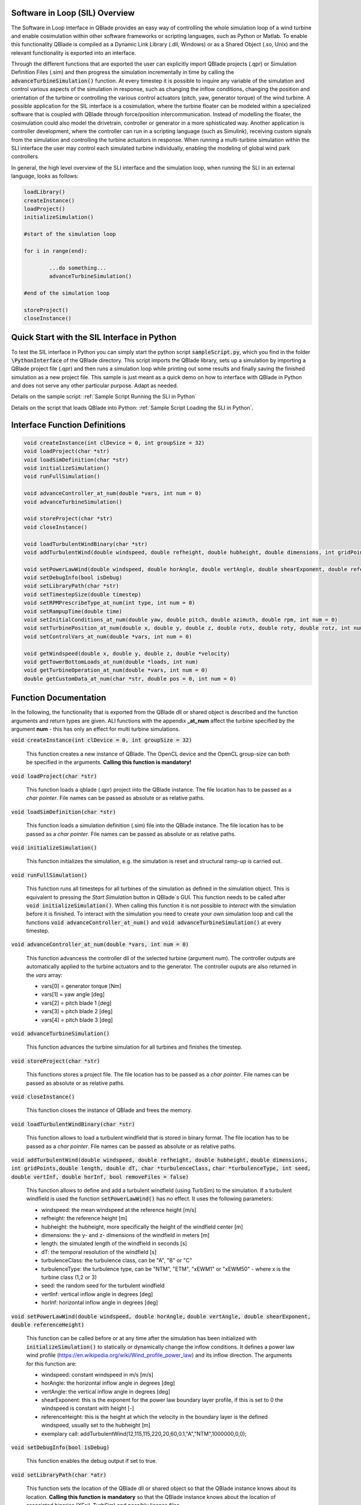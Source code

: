 Software in Loop (SIL) Overview
*******************************
   
The Software in Loop interface in QBlade provides an easy way of controlling the whole simulation loop of a wind turbine and enable cosimulation within other software frameworks or scripting languages, such as Python or Matlab. To enable this functionality QBlade is compiled as a Dynamic Link Library (.dll, Windows) or as a Shared Object (.so, Unix) and the relevant functionality is exported into an interface.

Through the different functions that are exported the user can explicitly import QBlade projects (.qpr) or Simulation Definition Files (.sim) and then progress the simulation incrementally in time by calling the :code:`advanceTurbineSimulation()` function. At every timestep it is possible to inquire any variable of the simulation and control various aspects of the simulation in response, such as changing the inflow conditions, changing the position and orientation of the turbine or controlling the various control actuators (pitch, yaw, generator torque) of the wind turbine. A possible application for the SIL interface is a cosimulation, where the turbine floater can be modeled within a specialized software that is coupled with QBlade through force/position intercommunication. Instead of modelling the floater, the cosimulation could also model the drivetrain, controller or generator in a more sphisticated way. Another application is controller development, where the controller can run in a scripting language (such as Simulink), receiving custom signals from the simulation and controlling the turbine actuators in response. When running a multi-turbine simulation within the SLI interface the user may control each simulated turbine individually, enabling the modeling of global wind park controllers.

In general, the high level overview of the SLI interface and the simulation loop, when running the SLI in an external language, looks as follows:

.. code-block:: console

	loadLibrary()    
	createInstance()
	loadProject() 
	initializeSimulation()

	#start of the simulation loop
	
	for i in range(end):

		...do something...
		advanceTurbineSimulation()
		
	#end of the simulation loop

	storeProject()
	closeInstance()
	
Quick Start with the SIL Interface in Python
************************************************

To test the SIL interface in Python you can simply start the python script :code:`sampleScript.py`, which you find in the folder :code:`\PythonInterface` of the QBlade directory. This script imports the QBlade library, sets up a simulation by importing a QBlade project file (.qpr) and then runs a simulation loop while printing out some results and finally saving the finished simulation as a new project file. This sample is just meant as a quick demo on how to interface with QBlade in Python and does not serve any other particular purpose. Adapt as needed. 

Details on the sample script: :ref:`Sample Script Running the SLI in Python`

Details on the script that loads QBlade into Python: :ref:`Sample Script Loading the SLI in Python`. 

	
Interface Function Definitions
******************************

.. code-block:: console

	void createInstance(int clDevice = 0, int groupSize = 32)
	void loadProject(char *str)
	void loadSimDefinition(char *str)
	void initializeSimulation()
	void runFullSimulation()

	void advanceController_at_num(double *vars, int num = 0)
	void advanceTurbineSimulation()

	void storeProject(char *str)
	void closeInstance()
	
	void loadTurbulentWindBinary(char *str)
	void addTurbulentWind(double windspeed, double refheight, double hubheight, double dimensions, int gridPoints, double length, double dT, char *turbulenceClass, char *turbulenceType, int seed, double vertInf, double horInf, bool removeFiles = false)

	void setPowerLawWind(double windspeed, double horAngle, double vertAngle, double shearExponent, double referenceHeight)
	void setDebugInfo(bool isDebug)
	void setLibraryPath(char *str)
	void setTimestepSize(double timestep)
	void setRPMPrescribeType_at_num(int type, int num = 0)
	void setRampupTime(double time)
	void setInitialConditions_at_num(double yaw, double pitch, double azimuth, double rpm, int num = 0)
	void setTurbinePosition_at_num(double x, double y, double z, double rotx, double roty, double rotz, int num = 0)
	void setControlVars_at_num(double *vars, int num = 0)
	
	void getWindspeed(double x, double y, double z, double *velocity)
	void getTowerBottomLoads_at_num(double *loads, int num)
	void getTurbineOperation_at_num(double *vars, int num = 0)
	double getCustomData_at_num(char *str, double pos = 0, int num = 0)


Function Documentation
**********************

In the following, the functionality that is exported from the QBlade dll or shared object is described and the function arguments and return types are given. ALl functions with the appendix **_at_num** affect the turbine specified by the argument **num** - this has only an effect for multi turbine simulations.

:code:`void createInstance(int clDevice = 0, int groupSize = 32)`
	
	This function creates a new instance of QBlade. The OpenCL device and the OpenCL group-size can both be specified in the arguments. **Calling this function is mandatory!** 
	
:code:`void loadProject(char *str)`
	
	This function loads a qblade (.qpr) project into the QBlade instance. The file location has to be passed as a *char pointer*. File names can be passed as absolute or as relative paths.

:code:`void loadSimDefinition(char *str)`
	
	This function loads a simulation definition (.sim) file into the QBlade instance. The file location has to be passed as a *char pointer*. File names can be passed as absolute or as relative paths.

:code:`void initializeSimulation()`
	
	This function initializes the simulation, e.g. the simulation is reset and structural ramp-up is carried out.
	
:code:`void runFullSimulation()`
	
	This function runs all timesteps for all turbines of the simulation as defined in the simulation object. This is equivalent to pressing the *Start Simulation* button in QBlade`s GUI. This function needs to be called after :code:`void initializeSimulation()`. When calling this function it is not possible to *interact* with the simulation before it is finished. To interact with the simulation you need to create your own simulation loop and call the functions :code:`void advanceController_at_num()` and :code:`void advanceTurbineSimulation()` at every timestep.


:code:`void advanceController_at_num(double *vars, int num = 0)`
	
	This function advancess the controller dll of the selected turbine (argument *num*). The controller outputs are automatically applied to the turbine actuators and to the generator. The controller ouputs are also returned in the *vars* array:
	
	* vars[0] = generator torque [Nm]
	* vars[1] = yaw angle [deg]
	* vars[2] = pitch blade 1 [deg]
	* vars[3] = pitch blade 2 [deg]
	* vars[4] = pitch blade 3 [deg]

:code:`void advanceTurbineSimulation()`
	
	This function advances the turbine simulation for all turbines and finishes the timestep.

:code:`void storeProject(char *str)`
	
	This functions stores a project file. The file location has to be passed as a *char pointer*. File names can be passed as absolute or as relative paths.

:code:`void closeInstance()`

	This function closes the instance of QBlade and frees the memory.
	
:code:`void loadTurbulentWindBinary(char *str)`
	
	This function allows to load a turbulent windfield that is stored in binary format. The file location has to be passed as a *char pointer*. File names can be passed as absolute or as relative paths.
	
:code:`void addTurbulentWind(double windspeed, double refheight, double hubheight,`
:code:`double dimensions, int gridPoints,double length, double dT, char *turbulenceClass,`
:code:`char *turbulenceType, int seed, double vertInf, double horInf, bool removeFiles = false)`	

	This function allows to define and add a turbulent windfield (using TurbSim) to the simulation. If a turbulent windfield is used the function :code:`setPowerLawWind()` has no effect. It uses the following parameters:
	
	* windspeed: the mean windspeed at the reference height [m/s]
	* refheight: the reference height [m]
	* hubheight: the hubheight, more specifically the height of the windfield center [m]
	* dimensions: the y- and z- dimensions of the windfield in meters [m]
	* length: the simulated length of the windfield in seconds [s]
	* dT: the temporal resolution of the windfield [s]
	* turbulenceClass: the turbulence class, can be "A", "B" or "C"
	* turbulenceType: the turbulence type, can be "NTM", "ETM", "xEWM1" or "xEWM50" - where x is the turbine class (1,2 or 3)
	* seed: the random seed for the turbulent windfield
	* vertInf: vertical inflow angle in degrees [deg]
	* horInf: horizontal inflow angle in degrees [deg]


:code:`void setPowerLawWind(double windspeed, double horAngle,`
:code:`double vertAngle, double shearExponent, double referenceHeight)`

	This function can be called before or at any time after the simulation has been initialized with :code:`initializeSimulation()` to statically or dynamically change the inflow conditions. It defines a power law wind profile (https://en.wikipedia.org/wiki/Wind_profile_power_law) and its inflow direction. The arguments for this function are:
	
	* windspeed: constant windspeed in m/s [m/s]
	* horAngle: the horizontal inflow angle in degrees [deg]
	* vertAngle: the vertical inflow angle in degrees [deg]
	* shearExponent: this is the exponent for the power law boundary layer profile, if this is set to 0 the windspeed is constant with height [-]
	* referenceHeight: this is the height at which the velocity in the boundary layer is the defined windspeed, usually set to the hubheight [m]
	* exemplary call: addTurbulentWind(12,115,115,220,20,60,0.1,"A","NTM",1000000,0,0);


:code:`void setDebugInfo(bool isDebug)`
	
	This function enables the debug output if set to true.

:code:`void setLibraryPath(char *atr)`
	
	This function sets the location of the QBlade dll or shared object so that the QBlade instance knows about its location. **Calling this function is mandatory** so that the QBlade instance knows about the location of associated binaries (XFoil, TurbSim) and possibly license files.

:code:`void setTimestepSize(double timestep)`
	
	This function can be used to set the timestep size (in [s]) if the user wants to change this value from the project or simulation definition file. It needs to be called before :code:`initializeSimulation()`.

:code:`void setRPMPrescribeType_at_num(int type, int num = 0)`
	
	This function can be used to change the rpm prescribe type. It needs to be called before :code:`initializeSimulation()`.
	
	* 0 - RPM prescribed during ramp-up only
	* 1 - RPM prescribed for the whole simulation
	* 3 - no prescribed RPM


:code:`void setRampupTime(double time)`
	
	This function can be used to change the ramp-up time from the value specified in the project or simulation file, call before :code:`initializeSimulation()`.


:code:`void setInitialConditions_at_num(double yaw, double pitch, double azimuth, double rpm, int num = 0)`
	
	This function may be used to set the turbine initial yaw [deg], collective pitch [deg], azimuthal angle [deg] and initial rotSpeed [rpm] to a value different than specified in the QBlade project or simulation input file. It needs to be called before :code:`initializeSimulation()`.

:code:`void setTurbinePosition_at_num(double x, double y, double z, double rotx, double roty, double rotz, int num = 0)`
	
	This function sets the turbine tower bottom x, y and z position [m], and xrot, yrot zrot rotation [deg]. It can be called before :code:`initializeSimulation()` if the turbine position should be offset initially or during the simulation loop if it should be changed dynamically, for example during cosimulation with a hydrodynamics software that models the floater.

:code:`void setControlVars_at_num(double *vars, int num = 0)`
	
	This function applies the control actions of the selected turbine (argument *num*) for torque, pitch and yaw angle. If it is called after the function :code:`advanceController()` the control actions from the controller can be overwritten (or modified). The following data needs to be passed in the array *vars*.
	
	* vars[0] = generator torque [Nm];
	* vars[1] = yaw angle [deg];
	* vars[2] = pitch blade 1 [deg];
	* vars[3] = pitch blade 2 [deg];
	* vars[4] = pitch blade 3 [deg];


:code:`void getWindspeed(double x, double y, double z, double *velocity)`
	
	This function can be called to get the current windspeed at the chosen position (x,y,z), returns the windspeed vector in the *double pointer* velocity.
	
	* velocity[0] = x-component [m/s];
	* velocity[1] = y-component [m/s];
	* velocity[2] = z-component [m/s];

:code:`void getTowerBottomLoads_at_num(double *loads, int num)`
	
	This function can be used to obtain the loads at the bottom of the tower. The main purpose of this is to be used in conjunction with the :code:`setTurbinePosition_at_num()` function for force/position cosimilation with a hydrodynamics solver that is modeling the floater.

:code:`void getTurbineOperation_at_num(double *vars, int num = 0)`
	
	This function returns typically useful turbine operational parameters of the selected turbine (argument *num*). The data is returned in the array *vars* which has the following content:
	
	* vars[0] = rotational speed [rad/s]
	* vars[1] = power [W]
	* vars[2] = Abs HH wind velocity [m/s]
	* vars[3] = yaw angle [deg]
	* vars[4] = pitch blade 1 [deg]
	* vars[5] = pitch blade 2 [deg]
	* vars[6] = pitch blade 3 [deg]
	* vars[7] = oop blade root bending moment blade 1 [Nm]
	* vars[8] = oop blade root bending moment blade 2 [Nm]
	* vars[9] = oop blade root bending moment blade 3 [Nm]
	* vars[10] = ip blade root bending moment blade 1 [Nm]
	* vars[11] = ip blade root bending moment blade 2 [Nm]
	* vars[12] = ip blade root bending moment blade 3 [Nm]
	* vars[13] = tor blade root bending moment blade 1 [Nm]
	* vars[14] = tor blade root bending moment blade 2 [Nm]
	* vars[15] = tor blade root bending moment blade 3 [Nm]
	* vars[16] = oop tip deflection blade 1 [m]
	* vars[17] = oop tip deflection blade 2 [m]
	* vars[18] = oop tip deflection blade 3 [m]
	* vars[19] = ip tip deflection blade 1 [m]
	* vars[20] = ip tip deflection blade 2 [m]
	* vars[21] = ip tip deflection blade 3 [m]
	* vars[22] = tower top acceleration in global X [m/s^2]
	* vars[23] = tower top acceleration in global Y [m/s^2]
	* vars[24] = tower top acceleration in global Z [m/s^2]
	* vars[25] = tower top fore aft acceleration [m/s^2]
	* vars[26] = tower top side side acceleration [m/s^2]
	* vars[27] = tower top X position [m]
	* vars[28] = tower top Y position [m]
	* vars[29] = tower bottom force along global X [Nm]
	* vars[30] = tower bottom force along global Y [Nm]
	* vars[31] = tower bottom force along global Z [Nm]
	* vars[32] = tower bottom bending moment along global X [Nm]
	* vars[33] = tower bottom bending moment along global Y [Nm]
	* vars[34] = tower bottom bending moment along global Z [Nm]
	* vars[35] = current time [s]
	* vars[36] = azimuthal position of the LSS [deg]
	* vars[37] = azimuthal position of the HSS [deg]
	* vars[38] = HSS torque [Nm]
	* vars[39] = wind speed at hub height [m/s]
	* vars[40] = HH wind velocity x [m/s]
	* vars[41] = HH wind velocity y [m/s]
	* vars[42] = HH wind velocity z [m/s]


:code:`double getCustomData_at_num(char *str, double pos = 0, int num = 0)`
	
	This function can be used to access the current value from an arbitrary simulation variable in QBlade. Specify the data name as is would appear in any QBlade graph as a *char pointer*.



Sample Script Running the SLI in Python
***************************************
The following code example (*sampleScript.py*) is an example for a light weight Python script that utilizes the QBlade SIL interface. There are many ways to improve this, e.g. the library could be loaded into multiple separate processes for parallelization and sophisticated algorithms could be implemented instead of using a standard controller. This exemplary script only uses a small amount of the functionality that is exported by the QBlade library for purely illustrative purposes. 

In this Python example script the library is loaded by calling the script *QBladeLIBImport.py*, which handles the library import. After *QBladeLIBImport.py* has been imported (:code:`import QBladeLIBImport as QBLIB`) and the QBlade library has been loaded :code:`	QBLIB.loadLibrary("./QBladeCE_2.0.5.2.dll")` any function of the QBlade library can be accessed by calling :code:`QBLIB.function_XYZ()`. All lines of code that are needed to load the QBlade library into python are highlighted in the example below.

After the QBlade library has been loaded a simulation object is imported and a simulation is started over 500 timesteps. During the simulation loop different data is obtained from the turbine simulation. The turbine controller that is defined in the simulation object is advanced and its signals are passed to the turbine actuators. After the simulation loop has finished the simulation is stored into a project file, for later inspection, and the library is unloaded from python.


.. code-block:: python
	:linenos:
	:caption: : sampleScript.py
	:emphasize-lines: 1, 2, 5
	
	from ctypes import *
	import QBladeLibImport as QBLIB

	#loading the QBlade DLL from the folder below the location of sampleScript.py, if calling this script not from the script folder directly you need to use an absolute path instead!
	QBLIB.loadLibrary("../QBladeCE_2.0.5.2.dll")    

	#creation of a QBlade instance from the DLL
	QBLIB.createInstance(1,32)

	#loading a project or sim-file, in this case the DTU_10MW_Demo project or simulation definition file
	#QBLIB.loadSimDefinition(b"./DTU_10MW_Demo.sim") #uncomment this line to load a simulation definition file
	QBLIB.loadProject(b"./NREL_5MW_Sample.qpr") 

	#initializing the sim and ramp-up phase, call before starting the simulation loop
	QBLIB.initializeSimulation()

	#we will run the simulation for 500 steps before storing the results
	number_of_timesteps = 500

	#start of the simulation loop
	for i in range(number_of_timesteps):

		#assign the c-type double array 'loads' with length [6], initialized with zeros
		loads = (c_double * 6)(0) 
		#retrieve the tower loads and store the in the array 'loads' by calling the function getTowerBottomLoads_at_num()
		QBLIB.getTowerBottomLoads_at_num(loads,0)
		
		#uncomment the next line to try changing the position of the turbine dynamically
		#QBLIB.setTurbinePosition_at_num(-0.2*i,0,0,0,i*0.1,i*0.1,0) 
		
		#example how to extract a variable by name from the simulation, call as often as needed with different variable names, extracting rpm and time in the lines below
		rpm = QBLIB.getCustomData_at_num(b"Rotational Speed [rpm]",0,0) 
		time = QBLIB.getCustomData_at_num(b"Time [s]",c_double(0), c_int(0)) #example how to extract a variable by name from the simulation

		#assign the c-type double array 'ctr_vars' with length [6], initialized with zeros
		ctr_vars = (c_double * 5)(0); 
		#advance the turbine controller and store the controller signals in the array 'ctr_vars'
		QBLIB.advanceController_at_num(ctr_vars,0)
		
		#passthe controller signals in 'ctr_vars' to the turbine by calling setControlVars_at_num(ctr_vars,0) 
		QBLIB.setControlVars_at_num(ctr_vars,0) 
		
		#print out a few of the recorded data, in this case torque, tower bottom force along z (weight force) and rpm
		print("Time:","{:3.2f}".format(time),"  Torque:","{:1.4e}".format(ctr_vars[0]),"    RPM:","{:2.2f}".format(rpm),"   Pitch:","{:2.2f}".format(ctr_vars[2]))


		#advance the simulation
		QBLIB.advanceTurbineSimulation() 

	#the simulation loop ends here after all 'number_of_timesteps have been evaluated
		
	#storing the finished simulation in a project as DTU_10MW_Demo_finished.qpr, you can open this file to view the results of the simulation inside QBlade's GUI
	QBLIB.storeProject(b"./NREL_5MW_Sample_completed.qpr")

	#closing the QBlade instance to free memory
	QBLIB.closeInstance()

	#unloading the QBlade library
	del QBLIB.QB_LIB 
	
Sample Script Loading the SLI in Python
***************************************

The script *QBladeLibImport.py* which loads the QBlade library into Python and imports its functionality is shown below. Since the QBlade library is loaded upon calling the function :code:`loadLibrary()` defined in the script, the imported library functions are defined as *global*, to make them available outside of the function scope of :code:`loadLibrary()`. This script is imported into the 

.. code-block:: python
	:linenos:
	:caption: : QBladeLibImport.py

	from ctypes import *

	#this is the first function that is called in sampleScript.py to load the QBlade library 
	def loadLibrary(shared_lib_path):

		global QB_LIB
		
		try:
			#loading the library into python here, using ctypes
			QB_LIB = CDLL(shared_lib_path)
			print("Successfully loaded ", QB_LIB)
		except Exception as e:
			print(e)
			
		#setting the shared_lib_path, so that the library knows about its location!
		QB_LIB.setLibraryPath(shared_lib_path.encode('utf-8')) 

		#the imported functions are defined below
		 
		global loadProject
		loadProject = QB_LIB.loadProject
		loadProject.argtype = c_char_p
		loadProject.restype = c_void_p

		global loadSimDefinition
		loadSimDefinition = QB_LIB.loadSimDefinition
		loadSimDefinition.argtype = c_char_p
		loadSimDefinition.restype = c_void_p

		global getCustomData_at_num
		getCustomData_at_num = QB_LIB.getCustomData_at_num
		getCustomData_at_num.argtypes = [c_char_p, c_double, c_int]
		getCustomData_at_num.restype = c_double

		global getWindspeed
		getWindspeed = QB_LIB.getWindspeed
		getWindspeed.argtypes = [c_double, c_double, c_double, c_double * 3]
		getWindspeed.restype = c_void_p

		global storeProject
		storeProject = QB_LIB.storeProject
		storeProject.argtype = c_char_p
		storeProject.restype = c_void_p

		global setLibraryPath
		setLibraryPath = QB_LIB.createInstance
		setLibraryPath.argtype = c_char_p
		setLibraryPath.restype = c_void_p

		global createInstance
		createInstance = QB_LIB.createInstance
		createInstance.argtypes = [c_int, c_int]
		createInstance.restype = c_void_p

		global closeInstance
		closeInstance = QB_LIB.closeInstance
		closeInstance.restype = c_void_p

		global addTurbulentWind
		addTurbulentWind = QB_LIB.addTurbulentWind
		addTurbulentWind.argtypes = [c_double, c_double, c_double, c_double, c_int, c_double, c_double, c_char_p, c_char_p, c_int, c_double, c_double, c_bool]
		addTurbulentWind.restype = c_void_p

		global loadTurbulentWindBinary
		loadTurbulentWindBinary = QB_LIB.loadTurbulentWindBinary
		loadTurbulentWindBinary.argtype = c_char_p
		loadTurbulentWindBinary.restype = c_void_p

		global setTimestepSize
		setTimestepSize = QB_LIB.setTimestepSize
		setTimestepSize.argtype = c_double
		setTimestepSize.restype = c_void_p

		global setInitialConditions_at_num
		setInitialConditions_at_num = QB_LIB.setInitialConditions_at_num
		setInitialConditions_at_num.argtypes = [c_double, c_double, c_double, c_double, c_int]
		setInitialConditions_at_num.restype = c_void_p

		global setRPMPrescribeType_at_num
		setRPMPrescribeType_at_num = QB_LIB.setRPMPrescribeType_at_num
		setRPMPrescribeType_at_num.argtypes = [c_int, c_int]
		setRPMPrescribeType_at_num.restype = c_void_p

		global setRampupTime
		setRampupTime = QB_LIB.setRampupTime
		setRampupTime.argtype = c_double
		setRampupTime.restype = c_void_p

		global setTurbinePosition_at_num
		setTurbinePosition_at_num = QB_LIB.setTurbinePosition_at_num
		setTurbinePosition_at_num.argtypes = [c_double, c_double, c_double, c_double, c_double, c_double, c_int]
		setTurbinePosition_at_num.restype = c_void_p

		global getTowerBottomLoads_at_num
		getTowerBottomLoads_at_num = QB_LIB.getTowerBottomLoads_at_num
		getTowerBottomLoads_at_num.argtypes = [c_double * 6, c_int]
		getTowerBottomLoads_at_num.restype = c_void_p

		global initializeSimulation
		initializeSimulation = QB_LIB.initializeSimulation
		initializeSimulation.restype = c_void_p

		global advanceTurbineSimulation
		advanceTurbineSimulation = QB_LIB.advanceTurbineSimulation
		advanceTurbineSimulation.restype = c_void_p

		global advanceController_at_num
		advanceController_at_num = QB_LIB.advanceController_at_num
		advanceController_at_num.argtypes = [c_double * 5, c_int]
		advanceController_at_num.restype = c_void_p

		global setDebugInfo
		setDebugInfo = QB_LIB.setDebugInfo
		setDebugInfo.argtype = c_bool
		setDebugInfo.restype = c_void_p

		global setControlVars_at_num
		setControlVars_at_num = QB_LIB.setControlVars_at_num
		setControlVars_at_num.argtypes = [c_double * 5, c_int]
		setControlVars_at_num.restype = c_void_p

		global getTurbineOperation_at_num
		getTurbineOperation_at_num = QB_LIB.getTurbineOperation_at_num
		getTurbineOperation_at_num.argtypes = [c_double * 41, c_int]
		getTurbineOperation_at_num.restype = c_void_p

		global setPowerLawWind
		setPowerLawWind = QB_LIB.setPowerLawWind
		setPowerLawWind.argtypes = [c_double, c_double, c_double, c_double, c_double]
		setPowerLawWind.restype = c_void_p
		
		global runFullSimulation
		runFullSimulation = QB_LIB.runFullSimulation
		runFullSimulation.restype = c_void_p